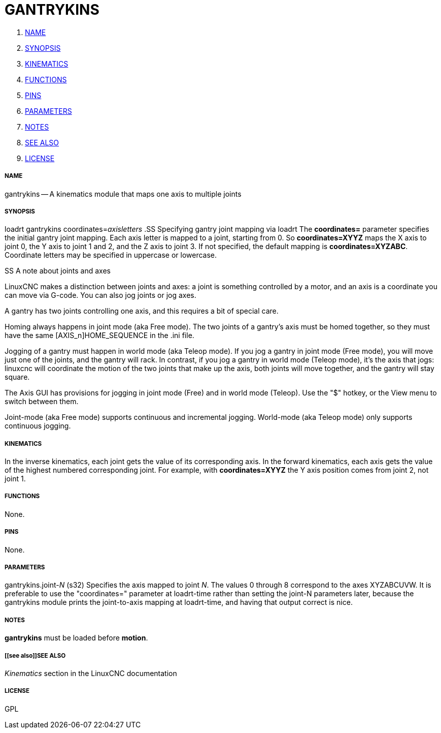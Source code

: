 GANTRYKINS
==========

. <<name,NAME>>
. <<synopsis,SYNOPSIS>>
. <<kinematics,KINEMATICS>>
. <<functions,FUNCTIONS>>
. <<pins,PINS>>
. <<parameters,PARAMETERS>>
. <<notes,NOTES>>
. <<see also,SEE ALSO>>
. <<license,LICENSE>>




===== [[name]]NAME

gantrykins -- A kinematics module that maps one axis to multiple joints



===== [[synopsis]]SYNOPSIS
loadrt gantrykins coordinates=__axisletters
__
.SS Specifying gantry joint mapping via loadrt
The **coordinates=** parameter specifies the initial gantry joint mapping.
Each axis letter is mapped to a joint, starting from 0.  So
**coordinates=XYYZ** maps the X axis to joint 0, the Y axis to joint 1 and 2,
and the Z axis to joint 3.  If not specified, the default mapping is
**coordinates=XYZABC**.  Coordinate letters may be specified in uppercase
or lowercase.

.SS A note about joints and axes
LinuxCNC makes a distinction between joints and axes: a joint is something
controlled by a motor, and an axis is a coordinate you can move via
G-code.  You can also jog joints or jog axes.

A gantry has two joints controlling one axis, and this requires a bit
of special care.

Homing always happens in joint mode (aka Free mode).  The two joints
of a gantry's axis must be homed together, so they must have the same
[AXIS_n]HOME_SEQUENCE in the .ini file.

Jogging of a gantry must happen in world mode (aka Teleop mode).
If you jog a gantry in joint mode (Free mode), you will move just one
of the joints, and the gantry will rack.  In contrast, if you jog a
gantry in world mode (Teleop mode), it's the axis that jogs: linuxcnc
will coordinate the motion of the two joints that make up the axis,
both joints will move together, and the gantry will stay square.

The Axis GUI has provisions for jogging in joint mode (Free) and in
world mode (Teleop).  Use the "$" hotkey, or the View menu to switch
between them.

Joint-mode (aka Free mode) supports continuous and incremental jogging.
World-mode (aka Teleop mode) only supports continuous jogging.



===== [[kinematics]]KINEMATICS
In the inverse kinematics, each joint gets the value of its corresponding axis.
In the forward kinematics, each axis gets the value of the highest numbered
corresponding joint.  For example, with **coordinates=XYYZ** the Y axis
position comes from joint 2, not joint 1.



===== [[functions]]FUNCTIONS
None.  



===== [[pins]]PINS
None.



===== [[parameters]]PARAMETERS

gantrykins.joint-__N__ (s32)
Specifies the axis mapped to joint __N__.  The values 0 through
8 correspond to the axes XYZABCUVW.  It is preferable to use the
"coordinates=" parameter at loadrt-time rather than setting the joint-N
parameters later, because the gantrykins module prints the joint-to-axis
mapping at loadrt-time, and having that output correct is nice.



===== [[notes]]NOTES
**gantrykins** must be loaded before **motion**.



===== [[see also]]SEE ALSO
__Kinematics__ section in the LinuxCNC documentation



===== [[license]]LICENSE
GPL
